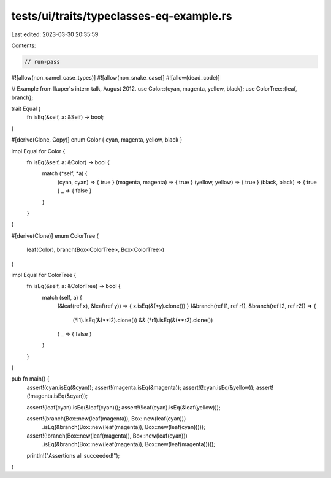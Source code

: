 tests/ui/traits/typeclasses-eq-example.rs
=========================================

Last edited: 2023-03-30 20:35:59

Contents:

.. code-block:: rs

    // run-pass

#![allow(non_camel_case_types)]
#![allow(non_snake_case)]
#![allow(dead_code)]

// Example from lkuper's intern talk, August 2012.
use Color::{cyan, magenta, yellow, black};
use ColorTree::{leaf, branch};

trait Equal {
    fn isEq(&self, a: &Self) -> bool;
}

#[derive(Clone, Copy)]
enum Color { cyan, magenta, yellow, black }

impl Equal for Color {
    fn isEq(&self, a: &Color) -> bool {
        match (*self, *a) {
          (cyan, cyan)       => { true  }
          (magenta, magenta) => { true  }
          (yellow, yellow)   => { true  }
          (black, black)     => { true  }
          _                  => { false }
        }
    }
}

#[derive(Clone)]
enum ColorTree {
    leaf(Color),
    branch(Box<ColorTree>, Box<ColorTree>)
}

impl Equal for ColorTree {
    fn isEq(&self, a: &ColorTree) -> bool {
        match (self, a) {
          (&leaf(ref x), &leaf(ref y)) => { x.isEq(&(*y).clone()) }
          (&branch(ref l1, ref r1), &branch(ref l2, ref r2)) => {
            (*l1).isEq(&(**l2).clone()) && (*r1).isEq(&(**r2).clone())
          }
          _ => { false }
        }
    }
}

pub fn main() {
    assert!(cyan.isEq(&cyan));
    assert!(magenta.isEq(&magenta));
    assert!(!cyan.isEq(&yellow));
    assert!(!magenta.isEq(&cyan));

    assert!(leaf(cyan).isEq(&leaf(cyan)));
    assert!(!leaf(cyan).isEq(&leaf(yellow)));

    assert!(branch(Box::new(leaf(magenta)), Box::new(leaf(cyan)))
        .isEq(&branch(Box::new(leaf(magenta)), Box::new(leaf(cyan)))));

    assert!(!branch(Box::new(leaf(magenta)), Box::new(leaf(cyan)))
        .isEq(&branch(Box::new(leaf(magenta)), Box::new(leaf(magenta)))));

    println!("Assertions all succeeded!");
}


